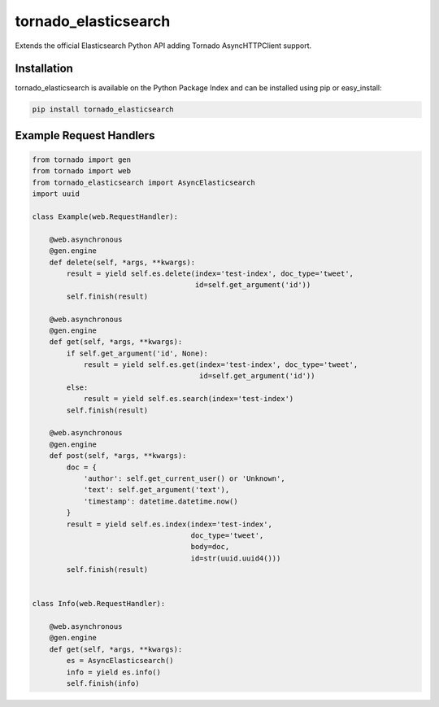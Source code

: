 tornado_elasticsearch
=====================
Extends the official Elasticsearch Python API adding Tornado AsyncHTTPClient
support.

Installation
------------
tornado_elasticsearch is available on the Python Package Index and can be
installed using pip or easy_install:

.. code-block:: sh

    pip install tornado_elasticsearch

Example Request Handlers
------------------------

.. code-block:: python

    from tornado import gen
    from tornado import web
    from tornado_elasticsearch import AsyncElasticsearch
    import uuid

    class Example(web.RequestHandler):

        @web.asynchronous
        @gen.engine
        def delete(self, *args, **kwargs):
            result = yield self.es.delete(index='test-index', doc_type='tweet',
                                          id=self.get_argument('id'))
            self.finish(result)

        @web.asynchronous
        @gen.engine
        def get(self, *args, **kwargs):
            if self.get_argument('id', None):
                result = yield self.es.get(index='test-index', doc_type='tweet',
                                           id=self.get_argument('id'))
            else:
                result = yield self.es.search(index='test-index')
            self.finish(result)

        @web.asynchronous
        @gen.engine
        def post(self, *args, **kwargs):
            doc = {
                'author': self.get_current_user() or 'Unknown',
                'text': self.get_argument('text'),
                'timestamp': datetime.datetime.now()
            }
            result = yield self.es.index(index='test-index',
                                         doc_type='tweet',
                                         body=doc,
                                         id=str(uuid.uuid4()))
            self.finish(result)


    class Info(web.RequestHandler):

        @web.asynchronous
        @gen.engine
        def get(self, *args, **kwargs):
            es = AsyncElasticsearch()
            info = yield es.info()
            self.finish(info)
